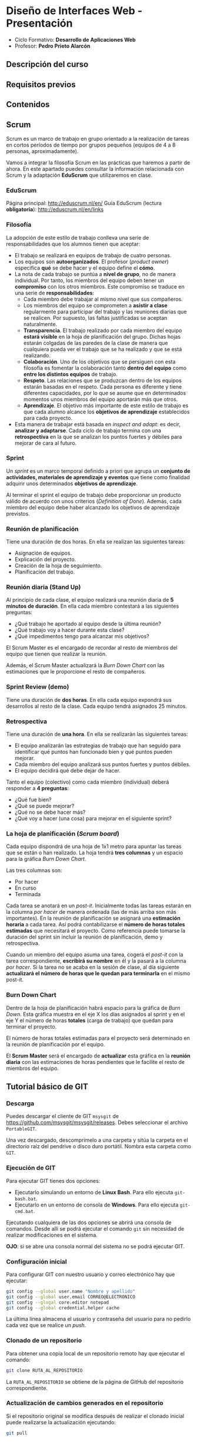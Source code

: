 * Diseño de Interfaces Web - Presentación
- Ciclo Formativo: *Desarrollo de Aplicaciones Web*
- Profesor: *Pedro Prieto Alarcón*

** Descripción del curso
** Requisitos previos
** Contenidos
** Scrum
Scrum es un marco de trabajo en grupo orientado a la realización de tareas en cortos períodos de tiempo por grupos pequeños (equipos de 4 a 8 personas, aproximadamente).

Vamos a integrar la filosofía Scrum en las prácticas que haremos a partir de ahora. En este apartado puedes consultar la información relacionada con Scrum y la adaptación *EduScrum* que utilizaremos en clase.
*** EduScrum
Página principal: http://eduscrum.nl/en/
Guía EduScrum (lectura *obligatoria*): http://eduscrum.nl/en/links
*** Filosofía
La adopción de este estilo de trabajo conlleva una serie de responsabilidades que los alumnos tienen que aceptar:
- El trabajo se realizará en equipos de trabajo de cuatro personas.
- Los equipos son *autoorganizados*. El profesor (/product owner/) especifica *qué* se debe hacer y el equipo define el *cómo*.
- La nota de cada trabajo se puntúa a *nivel de grupo*, no de manera individual. Por tanto, los miembros del equipo deben tener un *compromiso* con los otros miembros. Este compromiso se traduce en una serie de *responsabilidades*:
  - Cada miembro debe trabajar al mismo nivel que sus compañeros.
  - Los miembros del equipo se comprometen a *asistir a clase* regularmente para participar del trabajo y las reuniones diarias que se realicen. Por supuesto, las faltas justificadas se aceptan naturalmente.
  - *Transparencia*. El trabajo realizado por cada miembro del equipo *estará visible* en la hoja de planificación del grupo. Dichas hojas estarán colgadas de las paredes de la clase de manera que cualquiera pueda ver el trabajo que se ha realizado y que se está realizando.
  - *Colaboración*. Uno de los objetivos que se persiguen con esta filosofía es fomentar la colaboración tanto *dentro del equipo* como *entre los distintos equipos* de trabajo.
  - *Respeto*. Las relaciones que se produzcan dentro de los equipos estarán basadas en el respeto. Cada persona es diferente y tiene diferentes capacidades, por lo que se asume que en determinados momentos unos miembros del equipo aportarán más que otros.
  - *Aprendizaje*. El objetivo más importante de este estilo de trabajo es que cada alumno alcance los *objetivos de aprendizaje* establecidos para cada proyecto.
- Esta manera de trabajar está basada en /inspect and adapt/: es decir, *analizar y adaptarse*. Cada ciclo de trabajo termina con una *retrospectiva* en la que se analizan los puntos fuertes y débiles para mejorar de cara al futuro.
*** Sprint
Un /sprint/ es un marco temporal definido a priori que agrupa un *conjunto de actividades, materiales de aprendizaje y eventos* que tiene como finalidad adquirir unos determinados *objetivos de aprendizaje*.

Al terminar el sprint el equipo de trabajo debe proporcionar un producto válido de acuerdo con unos criterios (/Definition of Done/). Además, cada miembro del equipo debe haber alcanzado los objetivos de aprendizaje previstos.
*** Reunión de planificación
Tiene una duración de dos horas. En ella se realizan las siguientes tareas:
- Asignación de equipos.
- Explicación del proyecto.
- Creación de la hoja de seguimiento.
- Planificación del trabajo.
*** Reunión diaria (Stand Up)
Al principio de cada clase, el equipo realizará una reunión diaria de *5 minutos de duración*. En ella cada miembro contestará a las siguientes preguntas:
- ¿Qué trabajo he aportado al equipo desde la última reunión?
- ¿Qué trabajo voy a hacer durante esta clase?
- ¿Qué impedimentos tengo para alcanzar mis objetivos?

El Scrum Master es el encargado de recordar al resto de miembros del equipo que tienen que realizar la reunión.

Además, el Scrum Master actualizará la /Burn Down Chart/ con las estimaciones que le proporcione el resto de compañeros.
*** Sprint Review (demo)
Tiene una duración de *dos horas*. En ella cada equipo expondrá sus desarrollos al resto de la clase. Cada equipo tendrá asignados 25 minutos.
*** Retrospectiva
Tiene una duración de *una hora*. En ella se realizarán las siguientes tareas:
- El equipo analizarán las estrategias de trabajo que han seguido para identificar qué puntos han funcionado bien y qué puntos pueden mejorar.
- Cada miembro del equipo analizará sus puntos fuertes y puntos débiles.
- El equipo decidirá qué debe dejar de hacer.

Tanto el equipo (colectivo) como cada miembro (individual) deberá responder a *4 preguntas*:
- ¿Qué fue bien?
- ¿Qué se puede mejorar?
- ¿Qué no se debe hacer más?
- ¿Qué voy a hacer (una cosa) para mejorar en el siguiente sprint?
*** La hoja de planificación (/Scrum board/)
Cada equipo dispondrá de una hoja de 1x1 metro para apuntar las tareas que se están o han realizado. La hoja tendrá *tres columnas* y un espacio para la gráfica /Burn Down Chart/.

Las tres columnas son:
- Por hacer
- En curso
- Terminada

Cada tarea se anotará en un /post-it/. Inicialmente todas las tareas estarán en la columna /por hacer/ de manera ordenada (las de más arriba son más importantes). En la reunión de planificación se asignará una *estimación horaria* a cada tarea. Así podrá contabilizarse el *número de horas totales estimadas* que necesitará el proyecto. Como referencia puede tomarse la duración del sprint sin incluir la reunión de planificación, demo y retrospectiva.

Cuando un miembro del equipo asuma una tarea, cogerá el /post-it/ con la tarea correspondiente, *escribirá su nombre* en él y la pasará a la columna /por hacer/. Si la tarea no se acaba en la sesión de clase, al día siguiente *actualizará el número de horas que le quedan para terminarla* en el mismo post-it.
*** Burn Down Chart
Dentro de la hoja de planificación habrá espacio para la gráfica de /Burn Down/. Esta gráfica muestra en el eje X los días asignados al sprint y en el eje Y el número de horas *totales* (carga de trabajo) que quedan para terminar el proyecto.

El número de horas totales estimadas para el proyecto será determinado en la reunión de planificación por el equipo.

El *Scrum Master* será el encargado de *actualizar* esta gráfica en la *reunión diaria* con las estimaciones de horas pendientes que le facilite el resto de miembros del equipo.
** Tutorial básico de GIT
*** Descarga
Puedes descargar el cliente de GIT ~msysgit~ de https://github.com/msysgit/msysgit/releases. Debes seleccionar el archivo ~PortableGIT~.

Una vez descargado, descomprímelo a una carpeta y sitúa la carpeta en el directorio raíz del pendrive o disco duro portátil. Nombra esta carpeta como ~GIT~.
*** Ejecución de GIT
Para ejecutar GIT tienes dos opciones:
- Ejecutarlo simulando un entorno de *Linux Bash*. Para ello ejecuta ~git-bash.bat~.
- Ejecutarlo en un entorno de consola de *Windows*. Para ello ejecuta ~git-cmd.bat~.
Ejecutando cualquiera de las dos opciones se abrirá una consola de comandos. Desde allí se podrá ejecutar el comando ~git~ sin necesidad de realizar modificaciones en el sistema.

*OJO*: si se abre una consola normal del sistema no se podrá ejecutar GIT.
*** Configuración inicial
Para configurar GIT con nuestro usuario y correo electrónico hay que ejecutar:
#+BEGIN_SRC sh
  git config --global user.name "Nombre y apellido"
  git config --global user.email CORREO@ELECTRONICO
  git config --glogal core.editor notepad
  git config --global credential.helper cache
#+END_SRC

La última línea almacena el usuario y contraseña del usuario para no pedirlo cada vez que se realice un /push/.
*** Clonado de un repositorio
Para obtener una copia local de un repositorio remoto hay que ejecutar el comando:
#+BEGIN_SRC sh
git clone RUTA_AL_REPOSITORIO
#+END_SRC
La ~RUTA_AL_REPOSITORIO~ se obtiene de la página de GitHub del repositorio correspondiente.
*** Actualización de cambios generados en el repositorio
Si el repositorio original se modifica después de realizar el clonado inicial puede realizarse la actualización ejecutando:
#+BEGIN_SRC sh
git pull
#+END_SRC
*** Modificación de archivos locales
Después de realizar cambios en los archivos es posible visualizarlos mediante el comando:
#+BEGIN_SRC sh
git diff
#+END_SRC
*** Comprobación del estado
Para comprobar el estado del repositorio puede ejecutarse:
#+BEGIN_SRC sh
git status
#+END_SRC
*** Grabación de los cambios (add y commit)
Después de realizar cambios en el repositorio local se deben añadir con el siguiente comando:
#+BEGIN_SRC sh
git add .
#+END_SRC
De esta manera se añadirán los cambios realizados en los archivos y los archivos nuevos que se hayan creado. Es importante incluir el *punto* en el comando.

Por último, para guardar los cambios se debe ejecutar el comando:
#+BEGIN_SRC sh
git commit -m "Mensaje informativo"
#+END_SRC
De esta manera se guardarán los cambios realizados.
*** Guardado de los cambios en el repositorio remoto (push)
Para actualizar los cambios en el repositorio remoto (GitHub) se debe ejecutar)
#+BEGIN_SRC sh
git push
#+END_SRC
De esta manera se guardarán los cambios en el repositorio remoto de GitHub.
*** Guía completa
Para conocer Git en profundidad puedes consultar el libro publicado en este [[http://git-scm.com/book/es/v1/][enlace]].
** Flujo de trabajo para tareas individuales
1. Hacer un fork del repositorio del ejercicio correspondiente (dentro de https://github.com/interfacesweb). De esta manera se creará una copia del mismo en tu cuenta de GitHub personal.
2. Clonar el repositorio copiado en el equipo.
3. Modificar los archivos de acuerdo con el enunciado de la práctica (el enunciado se encuentra en el archivo ~README.org~ y puede leerse con el formato correcto en la página de GitHub).
4. Guardar los cambios realizados (~commit~) en el repositorio.
5. Subir (~push~) los cambios a GitHub.
6. Cuando se haya terminado, crear una ~pull request~ para que el profesor pueda comprobar los cambios.

Los cambios subidos al repositorio personal pueden visualizarse automáticamente en ~USUARIO.github.io/EJERCICIO~. Esto se consigue utilizando la tecnología de [[https://pages.github.com/][Páginas de GitHub]].
** Flujo de trabajo GIT para Scrum
A continuación se muestra un ejemplo de flujo de trabajo de Git para grupos. Existen muchas otras posibilidades, pero considero que ésta es de las que menos problemas pueden presentar. No obstante, si el equipo de desarrollo considera más adecuado utilizar otro método podrá hacerlo sin ningún problema.

Puedes consultar más información sobre el flujo de trabajo utilizando ramas en [[http://git-scm.com/book/zh/v2/Git-Branching-Branching-Workflows][este enlace]].

Este flujo de trabajo está basado en *repositorios compartidos* (/shared repositories/), donde todos los miembros del equipo de desarrollo tienen permisos para realizar cambios (pueden hacer /push/). 

Para evitar la aparición de conflictos, cada usuario realizará sus cambios en una *rama* distinta. De esta manera los cambios que haga un usuario no afectarán al resto. Una vez *finalizado el trabajo*, el usuario *incorporará* los cambios realizados en su rama a la *rama principal* (/merge/).

*IMPORTANTE*. En todos los comandos se considera que la rama de trabajo principal es /master/. En algunos proyectos la rama principal deberá ser /gh-pages/ para que los cambios se muestren en github.io. Si es el caso, se deberá reemplazar /master/ por /gh-pages/.

*** Actualizar origen
#+BEGIN_SRC sh
git pull origin master
#+END_SRC

*** Crear rama para el trabajo personal
El siguiente código crea una rama nueva con el nombre /nombre_rama/ y la selecciona para trabajar. Todos los cambios que se realicen después afectarán sólo a la rama de trabajo, no a la rama principal.
#+BEGIN_SRC sh
git checkout -b /nombre_rama/
#+END_SRC
  
*** Trabajar
add - commit, add - commit, add - commit,...

Subir cambios:
#+BEGIN_SRC sh
git push origin /nombre_rama/
#+END_SRC

Cuando se desee, y especialmente al terminar la tarea completamente, actualizar de nuevo con los cambios de los demás (incorporar los cambios que se hayan subido a la rama principal por otros miembros del equipo):
#+BEGIN_SRC sh
git fetch origin
git merge origin/master
#+END_SRC

Arreglar conflictos si aparecen (habrá que modificar los ficheros en conflicto, guardar los cambios y hacer un commit nuevo).

Por último, volver a subir la rama con los cambios:
#+BEGIN_SRC sh
git push origin /nombre_rama/
#+END_SRC

*** Crear /pull request/    
Al terminar, con todos los cambios de la rama subidos a Github, crear una *pull request* desde GitHub. Para ello se seleccionará la rama con los cambios y se realizará una /pull request/ desde ella. De esta manera todos los miembros del equipo recibirán un aviso con la notificación de que hay cambios nuevos que se van a incorporar a la rama principal.

*** Inspeccionar y comentar /pull request/ (opcional)
Opcionalmente, los miembros del equipo pueden inspeccionar y comentar la /pull request/.

*** Aceptar y hacer el /merge/ del /pull request/
Desde GitHub, aceptar la /pull request/ o seguir las instrucciones para corregir conflictos. A continuación, hacer el /merge/ de la rama en cuestión.

*** Borrar la rama (desde GitHub)
Al hacer el /merge/ desde GitHub se pregunta si se desea borrar la rama. Si este paso se olvida puede volver a realizarse accediendo a la /pull request/ correspondiente.

*** Borrar la rama local
Ojo, sólo cuando estemos seguros de que los cambios se han integrado en Github.
#+BEGIN_SRC sh
  git checkout master
  git pull origin master
  git branch -D /nombre_rama/
#+END_SRC
  
 
